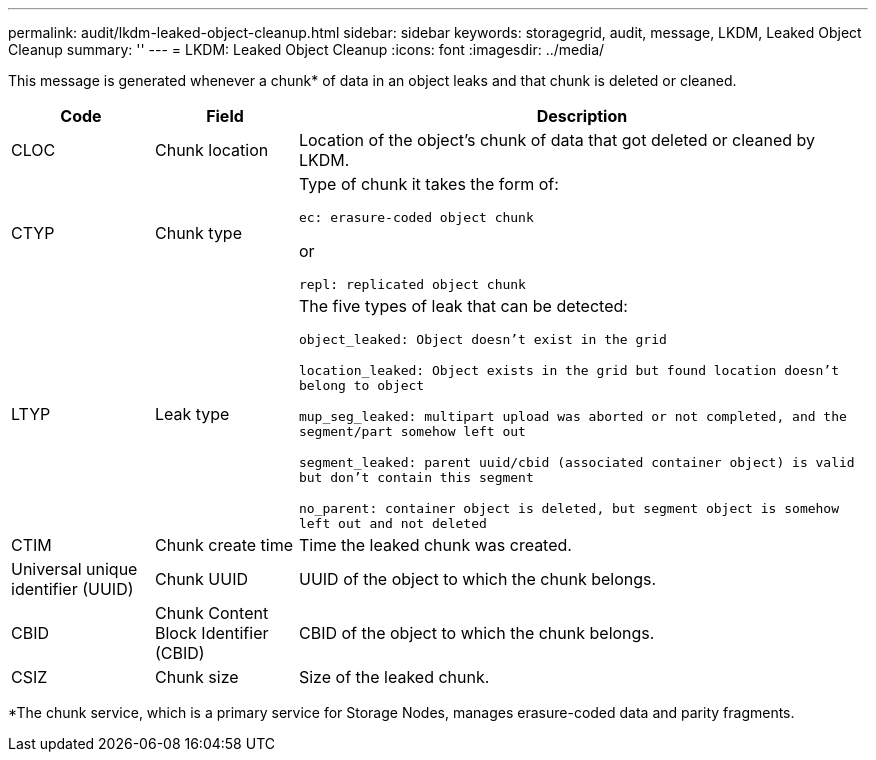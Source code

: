 ---
permalink: audit/lkdm-leaked-object-cleanup.html
sidebar: sidebar
keywords: storagegrid, audit, message, LKDM, Leaked Object Cleanup
summary: ''
---
= LKDM: Leaked Object Cleanup
:icons: font
:imagesdir: ../media/

[.lead]
This message is generated whenever a chunk* of data in an object leaks and that chunk is deleted or cleaned. 

[cols="1a,1a,4a" options="header"]
|===
| Code| Field| Description
a|
CLOC
a|
Chunk location
a|
Location of the object's chunk of data that got deleted or cleaned by LKDM.
a|
CTYP
a|
Chunk type
a|
Type of chunk it takes the form of:

`ec: erasure-coded object chunk` 

or 

`repl: replicated object chunk`
a|
LTYP
a|
Leak type
a|
The five types of leak that can be detected:

`object_leaked: Object doesn’t exist in the grid`

`location_leaked: Object exists in the grid but found location doesn’t belong to object`

`mup_seg_leaked: multipart upload was aborted or not completed, and the segment/part somehow left out`

`segment_leaked: parent uuid/cbid (associated container object) is valid but don't contain this segment`

`no_parent: container object is deleted, but segment object is somehow left out and not deleted`
a|
CTIM
a| 
Chunk create time
a|
Time the leaked chunk was created.
a|
Universal unique identifier (UUID)
a|
Chunk UUID
a|
UUID of the object to which the chunk belongs.
a|
CBID
a|
Chunk Content Block Identifier (CBID)
a|
CBID of the object to which the chunk belongs.
a|
CSIZ
a|
Chunk size
a|
Size of the leaked chunk.
|===
*The chunk service, which is a primary service for Storage Nodes, manages erasure-coded data and parity fragments.
//2024-05-23, SGRIDOC-64
